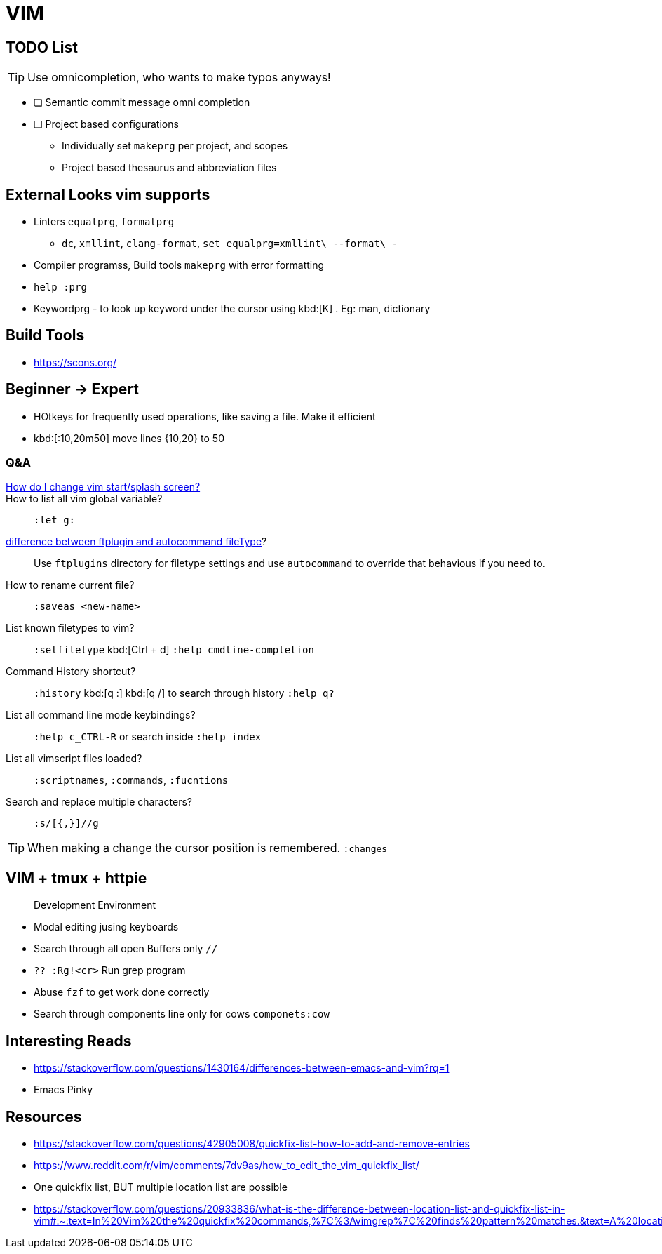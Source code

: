 = VIM
        
== TODO List

TIP: Use omnicompletion, who wants to make typos anyways!

* [ ] [blue]#Semantic commit# message omni completion
* [ ] Project based configurations
** Individually set `makeprg` per project, and scopes
** Project based thesaurus and abbreviation files

== External Looks vim supports

* Linters `equalprg`, `formatprg`
** `dc`, `xmllint`, `clang-format`, `set equalprg=xmllint\ --format\ -`
* Compiler programss, Build tools `makeprg` with error formatting
* `help :prg`
* Keywordprg - to look up keyword under the cursor using kbd:[K] . Eg: man, dictionary

== Build Tools

* https://scons.org/


== Beginner -> Expert

* HOtkeys for frequently used operations, like saving a file. Make it efficient
* kbd:[:10,20m50] move lines {10,20} to 50

[qanda]
=== Q&A

https://vi.stackexchange.com/questions/627/how-can-i-change-vims-start-or-intro-screen[How do I change vim start/splash screen?]::
    
How to list all vim global variable?::
    `:let g:`
https://stackoverflow.com/questions/7863804/autocmd-filetype-vs-ftplugin[difference between ftplugin and autocommand fileType]?::
    Use `ftplugins` directory for filetype settings
    and use `autocommand` to override that behavious if you need to.
How to rename current file?::
    `:saveas <new-name>`
List known filetypes to vim?::
    `:setfiletype` kbd:[Ctrl + d] `:help cmdline-completion`
Command History shortcut?::
    `:history` kbd:[q :] kbd:[q /] to search through history `:help q?`
List all command line mode keybindings?::
    `:help c_CTRL-R` or search inside `:help index`
List all vimscript files loaded?::
    `:scriptnames`, `:commands`, `:fucntions`
Search and replace multiple characters?::
    `:s/[{,}]//g`
                                        
TIP: When making a change the cursor position is remembered. `:changes`

== VIM + tmux + httpie

> Development Environment

* Modal editing jusing keyboards
* Search through all open Buffers only `//`
* `?? :Rg!<cr>` Run grep program
* Abuse `fzf` to get work done correctly
* Search through components line only for cows `componets:cow`


== Interesting Reads

* https://stackoverflow.com/questions/1430164/differences-between-emacs-and-vim?rq=1
* Emacs Pinky

== Resources

* https://stackoverflow.com/questions/42905008/quickfix-list-how-to-add-and-remove-entries
* https://www.reddit.com/r/vim/comments/7dv9as/how_to_edit_the_vim_quickfix_list/
* One quickfix list, BUT multiple location list are possible
* https://stackoverflow.com/questions/20933836/what-is-the-difference-between-location-list-and-quickfix-list-in-vim#:~:text=In%20Vim%20the%20quickfix%20commands,%7C%3Avimgrep%7C%20finds%20pattern%20matches.&text=A%20location%20list%20is%20associated,associated%20with%20only%20one%20window.
